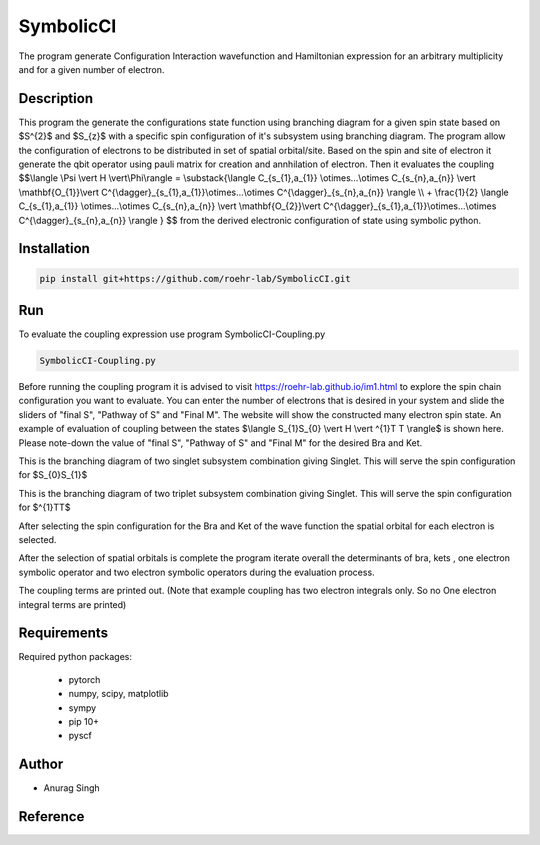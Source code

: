 SymbolicCI
----------
The program generate Configuration Interaction wavefunction and Hamiltonian expression for an arbitrary multiplicity and for 
a given number of electron.


-----------
Description
-----------
This program the generate the configurations state function using branching diagram for a given spin state based on $S^{2}$ and $S_{z}$ with a specific spin configuration of it's subsystem using branching diagram. The program allow the configuration of electrons to be distributed in set of spatial orbital/site. Based on the spin and site of electron it generate the qbit operator using pauli matrix for creation and annhilation of electron. Then it evaluates the coupling 
$$\\langle \\Psi \\vert H \\vert\\Phi\\rangle =  \\substack{\\langle C_{s_{1},a_{1}} \\otimes...\\otimes C_{s_{n},a_{n}} \\vert \\mathbf{O_{1}}\\vert C^{\\dagger}_{s_{1},a_{1}}\\otimes...\\otimes C^{\\dagger}_{s_{n},a_{n}} \\rangle  \\\\ + \\frac{1}{2} \\langle C_{s_{1},a_{1}} \\otimes...\\otimes C_{s_{n},a_{n}} \\vert \\mathbf{O_{2}}\\vert C^{\\dagger}_{s_{1},a_{1}}\\otimes...\\otimes C^{\\dagger}_{s_{n},a_{n}} \\rangle } $$
from the derived electronic configuration of state using symbolic python.


------------
Installation
------------

.. code-block:: bash

     pip install git+https://github.com/roehr-lab/SymbolicCI.git

-----
Run
-----
To evaluate the coupling expression use program SymbolicCI-Coupling.py


.. code-block:: bash

     SymbolicCI-Coupling.py

Before running the coupling program it is advised to visit https://roehr-lab.github.io/im1.html to explore the spin chain configuration you want to evaluate. You can enter the number of electrons that is desired in your system and slide the sliders of "final S", "Pathway of S" and  "Final M". The website will show the constructed many electron spin state. 
An example of evaluation of coupling between the states $\\langle S_{1}S_{0} \\vert  H \\vert ^{1}T T \\rangle$ is shown here. Please note-down the value of "final S", "Pathway of S" and  "Final M" for the desired Bra and Ket. 

.. image:: images/i10.png
    :height: 850px
    :width: 1000px

This is the branching diagram of two singlet subsystem combination giving Singlet. This will serve the spin configuration for $S_{0}S_{1}$ 

.. image:: images/i11.png
    :height: 850px
    :width: 1000px

This is the branching diagram of two triplet subsystem combination giving Singlet. This will serve the spin configuration for $^{1}TT$ 

.. image:: images/i1.png
    :height: 450px
    :width: 1000px

.. image:: images/i4.png
    :height: 450px
    :width: 1000px


After selecting the spin configuration for the Bra and Ket of the wave function the spatial orbital for each electron is selected.

.. image:: images/i6.png
    :height: 750px
    :width: 1000px

.. image:: images/i7.png
    :height: 750px
    :width: 1000px

After the selection of spatial orbitals  is complete the program iterate overall the determinants of bra, kets , one electron symbolic operator and two electron symbolic operators during the  evaluation process.

.. image:: images/i9.png
    :height: 450px
    :width: 1000px


.. image:: images/i12.png
    :height: 950px
    :width: 1000px

The coupling terms are printed out. (Note that example coupling has two electron integrals  only. So no One electron integral terms are printed)

------------
Requirements
------------

Required python packages:

 * pytorch
 * numpy, scipy, matplotlib
 * sympy
 * pip 10+
 * pyscf

------
Author
------
* Anurag Singh

---------
Reference
---------
